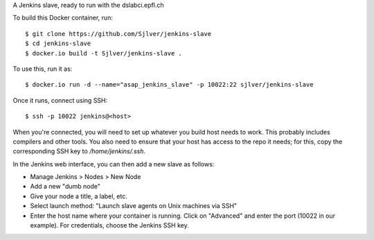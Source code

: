 A Jenkins slave, ready to run with the dslabci.epfl.ch

To build this Docker container, run::

    $ git clone https://github.com/Sjlver/jenkins-slave
    $ cd jenkins-slave
    $ docker.io build -t Sjlver/jenkins-slave .

To use this, run it as::

    $ docker.io run -d --name="asap_jenkins_slave" -p 10022:22 sjlver/jenkins-slave

Once it runs, connect using SSH::

    $ ssh -p 10022 jenkins@<host>

When you're connected, you will need to set up whatever you build host needs to
work. This probably includes compilers and other tools. You also need to ensure
that your host has access to the repo it needs; for this, copy the
corresponding SSH key to `/home/jenkins/.ssh`.

In the Jenkins web interface, you can then add a new slave as follows:

- Manage Jenkins > Nodes > New Node
- Add a new "dumb node"
- Give your node a title, a label, etc.
- Select launch method: "Launch slave agents on Unix machines via SSH"
- Enter the host name where your container is running. Click on "Advanced" and
  enter the port (10022 in our example). For credentials, choose the Jenkins
  SSH key.
